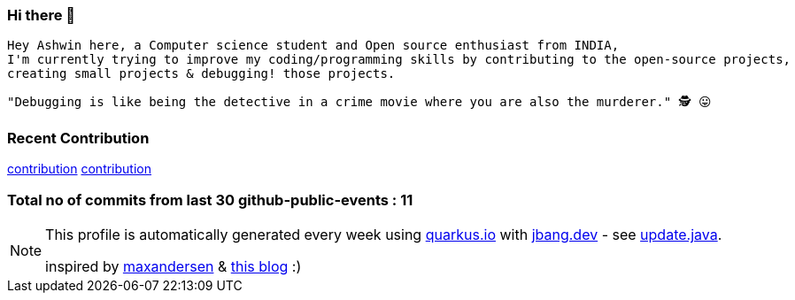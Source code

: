 ifdef::env-github[]
:tip-caption: :bulb:
:note-caption: :information_source:
:important-caption: :heavy_exclamation_mark:
:caution-caption: :fire:
:warning-caption: :warning:
endif::[]
:hide-uri-scheme:
:figure-caption!:

===  Hi there 👋

         Hey Ashwin here, a Computer science student and Open source enthusiast from INDIA,
         I'm currently trying to improve my coding/programming skills by contributing to the open-source projects,
         creating small projects & debugging! those projects.

         "Debugging is like being the detective in a crime movie where you are also the murderer." 🕵️ 😛


=== Recent Contribution

https://github.com/revapi/revapi/pull/266[contribution]
https://github.com/quarkusio/quarkus/pull/23207[contribution]

===  Total no of commits from last 30 github-public-events : 11

[NOTE]
====
This profile is automatically generated every week using https://quarkus.io with https://jbang.dev - see https://github.com/maxandersen/maxandersen/blob/master/update.java[update.java].

inspired by https://github.com/maxandersen[maxandersen] & https://github.com/marketplace/actions/blog-post-workflow[this blog] :)
====